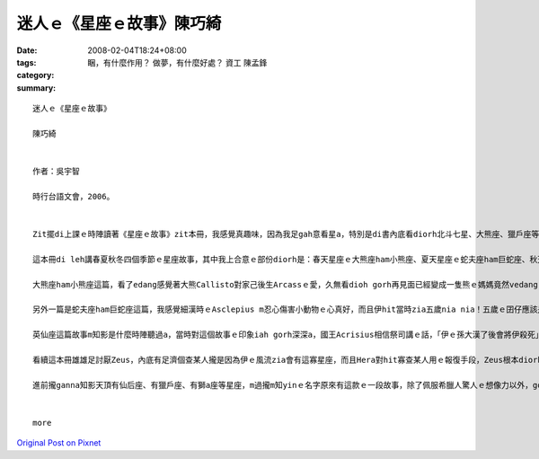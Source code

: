 迷人ｅ《星座ｅ故事》陳巧綺
#######################################

:date: 2008-02-04T18:24+08:00
:tags: 
:category: 睏，有什麼作用？ 做夢，有什麼好處？ 資工 陳孟鋒
:summary: 


:: 

  迷人ｅ《星座ｅ故事》

  陳巧綺


  作者：吳宇智

  時行台語文會，2006。


  Zit擺di上課ｅ時陣讀著《星座ｅ故事》zit本冊，我感覺真趣味，因為我足gah意看星a，特別是di書內底看diorh北斗七星、大熊座、獵戶座等等這寡定定聽著ｅ星座ｅ故事，會有一種真熟識ｅ感覺。

  這本冊di leh講春夏秋冬四個季節ｅ星座故事，其中我上合意ｅ部份diorh是：春天星座ｅ大熊座ham小熊座、夏天星座ｅ蛇夫座ham巨蛇座、秋天ｅ英仙座這三篇。

  大熊座ham小熊座這篇，看了edang感覺著大熊Callisto對家己後生Arcassｅ愛，久無看dioh gorh再見面已經變成一隻熊ｅ媽媽竟然vedang gah後生相認，而且後生根本m知影面頭前這隻熊diorh是家己ｅ媽媽，實在是真悲傷，而且這ma m是Callistoｅm對，完全ve怪罪di天神Zeus頭殼頂，若m是因為伊siunn風流，看diorh suiｅ查某人diorh合意，diorh vue ho伊ｅ家後Hera怨妒gah憤怒a，hia美麗ｅ查某人也vue hiah呢無辜受diorh傷害a。Mgorh，若是無Zeus做這寡歹代誌，咱diorh聽ve著hiah濟美麗ｅ星座故事a。Callisto ham Arcass ma真可憐，已經升到天頂變成星座a，Hera ia m ho yin母子好好a di天頂相親相愛，拜託別人ve ho yin永遠vedang落海歇睏，ganna edang一直掛di天頂。

  另外一篇是蛇夫座ham巨蛇座這篇，我感覺細漢時ｅAsclepius m忍心傷害小動物ｅ心真好，而且伊hit當時zia五歲nia nia！五歲ｅ囝仔應該是上活潑愛din動ｅziah對a，對家己以後veh做ｅkangkue ma應該是太空人、總統，hit款ｅ，但是hit時陣伊diorh講伊想veh做一個醫生仔，果然太陽神Apolloｅ囝仔gah一般人無仝款！變做足qauｅ醫生了後，會 ho伊想vue到ｅ，應該diorh是伊ｅ高明醫術竟然會ho地府無人去la！冥王Hades只好走去ga伊哥哥Zeus講，只是Asclepius堅持veh救人ｅ慈悲心，竟然害著伊家己--Zeus只好用雷電將Asclepius pah死，然後ga伊升到天頂變做星座。Asclepius ma真可憐！

  英仙座這篇故事m知影是什麼時陣聽過a，當時對這個故事ｅ印象iah gorh深深a，國王Acrisius相信祭司講ｅ話，「伊ｅ孫大漢了後會將伊殺死」，所以將伊ｅ查某囝Danae ham孫Perseus放di河內底ho yin兩個自生自滅，但是人心逃無過命運ｅ創治，最後Acrisius ia是hoPerseus擲出去ｅ鐵餅pah死，雖然Danae  ho家己ｅ老父放sak，但是伊早diorh原諒伊爸爸a，這個故事真悲傷，所以ziah會對這篇特別有印象。

  看續這本冊雄雄足討厭Zeus，內底有足濟個查某人攏是因為伊ｅ風流zia會有這寡星座，而且Hera對hit寡查某人用ｅ報復手段，Zeus根本diorh無法度插手，真正是真害ｅ一個神明！但是大家對伊ｅ這寡行為ganna攏vue加講什麼，真奇怪！

  進前攏ganna知影天頂有仙后座、有獵戶座、有獅a座等星座，m過攏m知yinｅ名字原來有這款ｅ一段故事，除了佩服希臘人驚人ｅ想像力以外，gorh kah佩服yin當時對天文ｅ知識了解ga ziah濟，看了這本冊了後，ho我想veh知影gorh kah濟其他星座ｅ故事，以後暗時我舉頭看天頂ｅ星ｅ時陣，ma會使順便ga別人講zia我所知影ｅ故事！


  more


`Original Post on Pixnet <http://daiqi007.pixnet.net/blog/post/13968318>`_